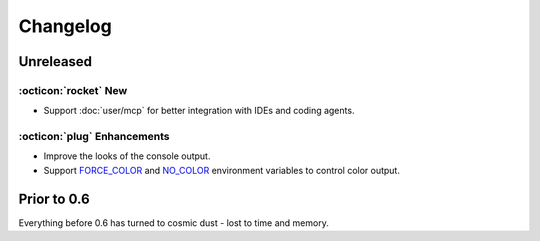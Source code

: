 Changelog
=========

Unreleased
----------

:octicon:`rocket` New
+++++++++++++++++++++

* Support :doc:`user/mcp` for better integration with IDEs and coding agents.

:octicon:`plug` Enhancements
++++++++++++++++++++++++++++

* Improve the looks of the console output.
* Support `FORCE_COLOR <https://force-color.org/>`_ and `NO_COLOR <https://no-color.org/>`_ environment variables to control color output.

Prior to 0.6
------------

Everything before 0.6 has turned to cosmic dust - lost to time and memory.

